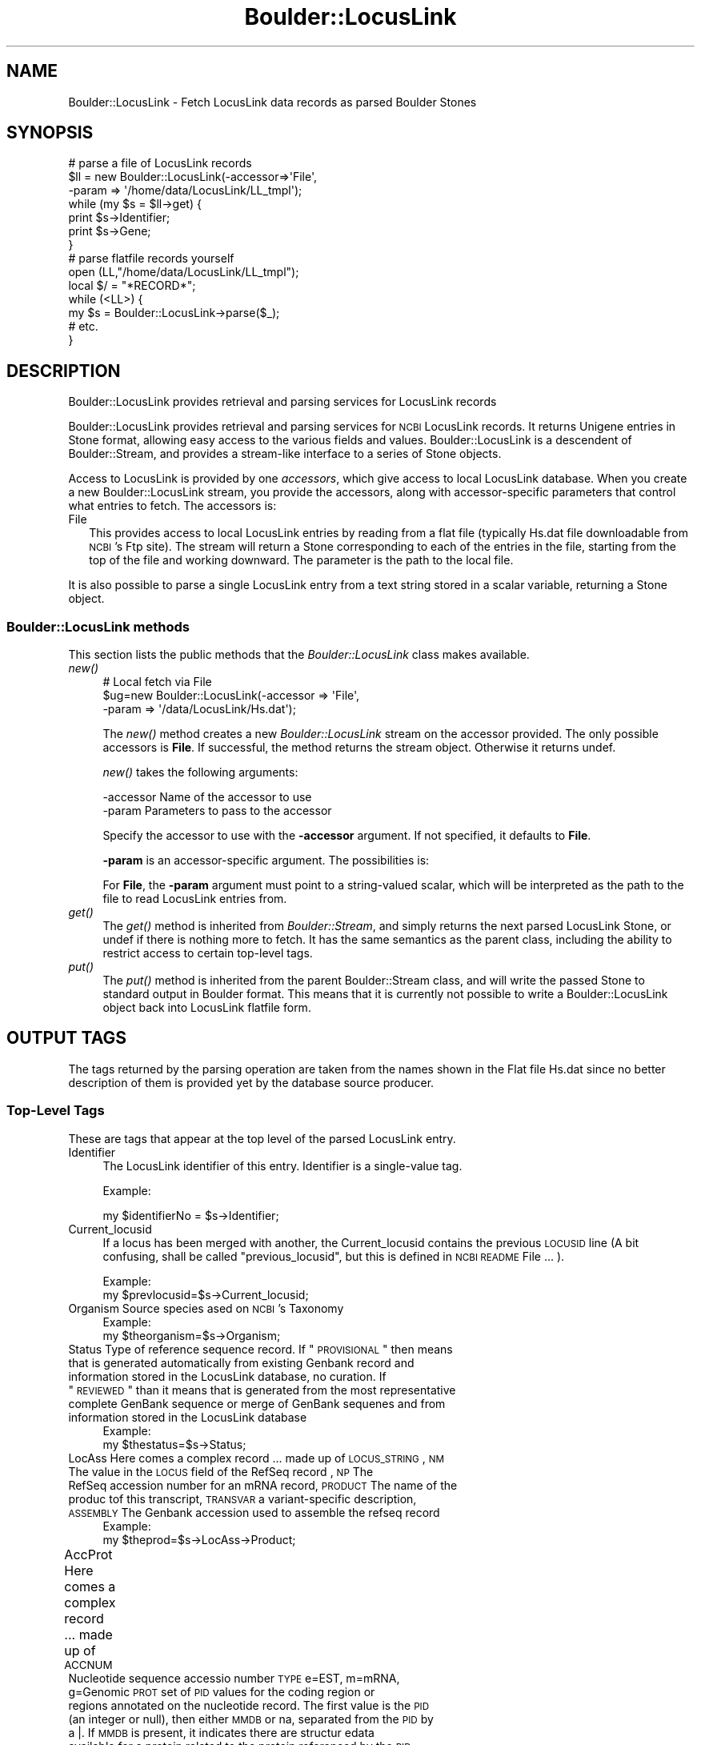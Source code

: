 .\" Automatically generated by Pod::Man 2.26 (Pod::Simple 3.23)
.\"
.\" Standard preamble:
.\" ========================================================================
.de Sp \" Vertical space (when we can't use .PP)
.if t .sp .5v
.if n .sp
..
.de Vb \" Begin verbatim text
.ft CW
.nf
.ne \\$1
..
.de Ve \" End verbatim text
.ft R
.fi
..
.\" Set up some character translations and predefined strings.  \*(-- will
.\" give an unbreakable dash, \*(PI will give pi, \*(L" will give a left
.\" double quote, and \*(R" will give a right double quote.  \*(C+ will
.\" give a nicer C++.  Capital omega is used to do unbreakable dashes and
.\" therefore won't be available.  \*(C` and \*(C' expand to `' in nroff,
.\" nothing in troff, for use with C<>.
.tr \(*W-
.ds C+ C\v'-.1v'\h'-1p'\s-2+\h'-1p'+\s0\v'.1v'\h'-1p'
.ie n \{\
.    ds -- \(*W-
.    ds PI pi
.    if (\n(.H=4u)&(1m=24u) .ds -- \(*W\h'-12u'\(*W\h'-12u'-\" diablo 10 pitch
.    if (\n(.H=4u)&(1m=20u) .ds -- \(*W\h'-12u'\(*W\h'-8u'-\"  diablo 12 pitch
.    ds L" ""
.    ds R" ""
.    ds C` ""
.    ds C' ""
'br\}
.el\{\
.    ds -- \|\(em\|
.    ds PI \(*p
.    ds L" ``
.    ds R" ''
.    ds C`
.    ds C'
'br\}
.\"
.\" Escape single quotes in literal strings from groff's Unicode transform.
.ie \n(.g .ds Aq \(aq
.el       .ds Aq '
.\"
.\" If the F register is turned on, we'll generate index entries on stderr for
.\" titles (.TH), headers (.SH), subsections (.SS), items (.Ip), and index
.\" entries marked with X<> in POD.  Of course, you'll have to process the
.\" output yourself in some meaningful fashion.
.\"
.\" Avoid warning from groff about undefined register 'F'.
.de IX
..
.nr rF 0
.if \n(.g .if rF .nr rF 1
.if (\n(rF:(\n(.g==0)) \{
.    if \nF \{
.        de IX
.        tm Index:\\$1\t\\n%\t"\\$2"
..
.        if !\nF==2 \{
.            nr % 0
.            nr F 2
.        \}
.    \}
.\}
.rr rF
.\"
.\" Accent mark definitions (@(#)ms.acc 1.5 88/02/08 SMI; from UCB 4.2).
.\" Fear.  Run.  Save yourself.  No user-serviceable parts.
.    \" fudge factors for nroff and troff
.if n \{\
.    ds #H 0
.    ds #V .8m
.    ds #F .3m
.    ds #[ \f1
.    ds #] \fP
.\}
.if t \{\
.    ds #H ((1u-(\\\\n(.fu%2u))*.13m)
.    ds #V .6m
.    ds #F 0
.    ds #[ \&
.    ds #] \&
.\}
.    \" simple accents for nroff and troff
.if n \{\
.    ds ' \&
.    ds ` \&
.    ds ^ \&
.    ds , \&
.    ds ~ ~
.    ds /
.\}
.if t \{\
.    ds ' \\k:\h'-(\\n(.wu*8/10-\*(#H)'\'\h"|\\n:u"
.    ds ` \\k:\h'-(\\n(.wu*8/10-\*(#H)'\`\h'|\\n:u'
.    ds ^ \\k:\h'-(\\n(.wu*10/11-\*(#H)'^\h'|\\n:u'
.    ds , \\k:\h'-(\\n(.wu*8/10)',\h'|\\n:u'
.    ds ~ \\k:\h'-(\\n(.wu-\*(#H-.1m)'~\h'|\\n:u'
.    ds / \\k:\h'-(\\n(.wu*8/10-\*(#H)'\z\(sl\h'|\\n:u'
.\}
.    \" troff and (daisy-wheel) nroff accents
.ds : \\k:\h'-(\\n(.wu*8/10-\*(#H+.1m+\*(#F)'\v'-\*(#V'\z.\h'.2m+\*(#F'.\h'|\\n:u'\v'\*(#V'
.ds 8 \h'\*(#H'\(*b\h'-\*(#H'
.ds o \\k:\h'-(\\n(.wu+\w'\(de'u-\*(#H)/2u'\v'-.3n'\*(#[\z\(de\v'.3n'\h'|\\n:u'\*(#]
.ds d- \h'\*(#H'\(pd\h'-\w'~'u'\v'-.25m'\f2\(hy\fP\v'.25m'\h'-\*(#H'
.ds D- D\\k:\h'-\w'D'u'\v'-.11m'\z\(hy\v'.11m'\h'|\\n:u'
.ds th \*(#[\v'.3m'\s+1I\s-1\v'-.3m'\h'-(\w'I'u*2/3)'\s-1o\s+1\*(#]
.ds Th \*(#[\s+2I\s-2\h'-\w'I'u*3/5'\v'-.3m'o\v'.3m'\*(#]
.ds ae a\h'-(\w'a'u*4/10)'e
.ds Ae A\h'-(\w'A'u*4/10)'E
.    \" corrections for vroff
.if v .ds ~ \\k:\h'-(\\n(.wu*9/10-\*(#H)'\s-2\u~\d\s+2\h'|\\n:u'
.if v .ds ^ \\k:\h'-(\\n(.wu*10/11-\*(#H)'\v'-.4m'^\v'.4m'\h'|\\n:u'
.    \" for low resolution devices (crt and lpr)
.if \n(.H>23 .if \n(.V>19 \
\{\
.    ds : e
.    ds 8 ss
.    ds o a
.    ds d- d\h'-1'\(ga
.    ds D- D\h'-1'\(hy
.    ds th \o'bp'
.    ds Th \o'LP'
.    ds ae ae
.    ds Ae AE
.\}
.rm #[ #] #H #V #F C
.\" ========================================================================
.\"
.IX Title "Boulder::LocusLink 3"
.TH Boulder::LocusLink 3 "2002-12-14" "perl v5.16.3" "User Contributed Perl Documentation"
.\" For nroff, turn off justification.  Always turn off hyphenation; it makes
.\" way too many mistakes in technical documents.
.if n .ad l
.nh
.SH "NAME"
Boulder::LocusLink \- Fetch LocusLink data records as parsed Boulder Stones
.SH "SYNOPSIS"
.IX Header "SYNOPSIS"
.Vb 7
\&  # parse a file of LocusLink records
\&  $ll = new Boulder::LocusLink(\-accessor=>\*(AqFile\*(Aq,
\&                             \-param => \*(Aq/home/data/LocusLink/LL_tmpl\*(Aq);
\&  while (my $s = $ll\->get) {
\&    print $s\->Identifier;
\&    print $s\->Gene;
\&  }
\&
\&  # parse flatfile records yourself
\&  open (LL,"/home/data/LocusLink/LL_tmpl");
\&  local $/ = "*RECORD*";
\&  while (<LL>) {
\&     my $s = Boulder::LocusLink\->parse($_);
\&     # etc.
\&  }
.Ve
.SH "DESCRIPTION"
.IX Header "DESCRIPTION"
Boulder::LocusLink provides retrieval and parsing services for LocusLink records
.PP
Boulder::LocusLink provides retrieval and parsing services for \s-1NCBI\s0
LocusLink records.  It returns Unigene entries in Stone
format, allowing easy access to the various fields and values.
Boulder::LocusLink is a descendent of Boulder::Stream, and provides a
stream-like interface to a series of Stone objects.
.PP
Access to LocusLink is provided by one \fIaccessors\fR, which
give access to  local LocusLink database.  When you
create a new Boulder::LocusLink stream, you provide the
accessors, along with accessor-specific parameters that control what
entries to fetch.  The accessors is:
.IP "File" 2
.IX Item "File"
This provides access to local LocusLink entries by reading from a flat file
(typically Hs.dat file downloadable from \s-1NCBI\s0's Ftp site).
The stream will return a Stone corresponding to each of the entries in 
the file, starting from the top of the file and working downward.  The 
parameter is the path to the local file.
.PP
It is also possible to parse a single LocusLink entry from a text string 
stored in a scalar variable, returning a Stone object.
.SS "Boulder::LocusLink methods"
.IX Subsection "Boulder::LocusLink methods"
This section lists the public methods that the \fIBoulder::LocusLink\fR
class makes available.
.IP "\fInew()\fR" 4
.IX Item "new()"
.Vb 3
\&   # Local fetch via File
\&   $ug=new Boulder::LocusLink(\-accessor  =>  \*(AqFile\*(Aq,
\&                            \-param     =>  \*(Aq/data/LocusLink/Hs.dat\*(Aq);
.Ve
.Sp
The \fInew()\fR method creates a new \fIBoulder::LocusLink\fR stream on the
accessor provided.  The only possible accessors is \fBFile\fR.  
If successful, the method returns the stream
object.  Otherwise it returns undef.
.Sp
\&\fInew()\fR takes the following arguments:
.Sp
.Vb 2
\&        \-accessor       Name of the accessor to use
\&        \-param          Parameters to pass to the accessor
.Ve
.Sp
Specify the accessor to use with the \fB\-accessor\fR argument.  If not
specified, it defaults to \fBFile\fR.
.Sp
\&\fB\-param\fR is an accessor-specific argument.  The possibilities is:
.Sp
For \fBFile\fR, the \fB\-param\fR argument must point to a string-valued
scalar, which will be interpreted as the path to the file to read
LocusLink entries from.
.IP "\fIget()\fR" 4
.IX Item "get()"
The \fIget()\fR method is inherited from \fIBoulder::Stream\fR, and simply
returns the next parsed LocusLink Stone, or undef if there is nothing
more to fetch.  It has the same semantics as the parent class,
including the ability to restrict access to certain top-level tags.
.IP "\fIput()\fR" 4
.IX Item "put()"
The \fIput()\fR method is inherited from the parent Boulder::Stream class,
and will write the passed Stone to standard output in Boulder format.
This means that it is currently not possible to write a
Boulder::LocusLink object back into LocusLink flatfile form.
.SH "OUTPUT TAGS"
.IX Header "OUTPUT TAGS"
The tags returned by the parsing operation are taken from the names shown in the Flat file
Hs.dat since no better description of them is provided yet by the database source producer.
.SS "Top-Level Tags"
.IX Subsection "Top-Level Tags"
These are tags that appear at the top level of the parsed LocusLink
entry.
.IP "Identifier" 4
.IX Item "Identifier"
The LocusLink identifier of this entry.  Identifier is a single-value tag.
.Sp
Example:
.Sp
.Vb 1
\&      my $identifierNo = $s\->Identifier;
.Ve
.IP "Current_locusid" 4
.IX Item "Current_locusid"
If a locus has been merged with another, the Current_locusid contains the
previous \s-1LOCUSID\s0 line (A bit confusing, shall be called \*(L"previous_locusid\*(R",
but this is defined in \s-1NCBI\s0 \s-1README\s0 File ... ).
.Sp
Example:
      my \f(CW$prevlocusid\fR=$s\->Current_locusid;
.IP "Organism Source species ased on \s-1NCBI\s0's Taxonomy" 4
.IX Item "Organism Source species ased on NCBI's Taxonomy"
Example:
      my \f(CW$theorganism\fR=$s\->Organism;
.ie n .IP "Status Type of reference sequence record. If ""\s-1PROVISIONAL\s0"" then means that is generated automatically from existing Genbank record and information stored in the LocusLink database, no curation. If ""\s-1REVIEWED\s0"" than it means that is generated from the most representative complete GenBank sequence or merge of GenBank sequenes and from information stored in the LocusLink database" 4
.el .IP "Status Type of reference sequence record. If ``\s-1PROVISIONAL\s0'' then means that is generated automatically from existing Genbank record and information stored in the LocusLink database, no curation. If ``\s-1REVIEWED\s0'' than it means that is generated from the most representative complete GenBank sequence or merge of GenBank sequenes and from information stored in the LocusLink database" 4
.IX Item "Status Type of reference sequence record. If PROVISIONAL then means that is generated automatically from existing Genbank record and information stored in the LocusLink database, no curation. If REVIEWED than it means that is generated from the most representative complete GenBank sequence or merge of GenBank sequenes and from information stored in the LocusLink database"
Example:
      my \f(CW$thestatus\fR=$s\->Status;
.IP "LocAss Here comes a complex record ... made up of \s-1LOCUS_STRING\s0, \s-1NM\s0         The value in the \s-1LOCUS\s0 field of the RefSeq record , \s-1NP\s0         The RefSeq accession number for an mRNA record, \s-1PRODUCT\s0    The name of the produc tof this transcript, \s-1TRANSVAR\s0   a variant-specific description, \s-1ASSEMBLY\s0   The Genbank accession used to assemble the refseq record" 4
.IX Item "LocAss Here comes a complex record ... made up of LOCUS_STRING, NM         The value in the LOCUS field of the RefSeq record , NP         The RefSeq accession number for an mRNA record, PRODUCT    The name of the produc tof this transcript, TRANSVAR   a variant-specific description, ASSEMBLY   The Genbank accession used to assemble the refseq record"
Example:
      my \f(CW$theprod\fR=$s\->LocAss\->Product;
.ie n .IP "AccProt Here comes a complex record ... made up of \s-1ACCNUM\s0	     Nucleotide sequence accessio number \s-1TYPE\s0         e=EST, m=mRNA, g=Genomic \s-1PROT\s0         set of \s-1PID\s0 values for the coding region or regions annotated on the nucleotide record. The first value is the \s-1PID\s0 (an integer or null), then either \s-1MMDB\s0 or na, separated from the \s-1PID\s0 by a |. If \s-1MMDB\s0 is present, it indicates there are structur edata available for a protein related to the protein referenced by the \s-1PID\s0 Example: my $theprot=$s\->AccProt\->Prot;" 4
.el .IP "AccProt Here comes a complex record ... made up of \s-1ACCNUM\s0	     Nucleotide sequence accessio number \s-1TYPE\s0         e=EST, m=mRNA, g=Genomic \s-1PROT\s0         set of \s-1PID\s0 values for the coding region or regions annotated on the nucleotide record. The first value is the \s-1PID\s0 (an integer or null), then either \s-1MMDB\s0 or na, separated from the \s-1PID\s0 by a |. If \s-1MMDB\s0 is present, it indicates there are structur edata available for a protein related to the protein referenced by the \s-1PID\s0 Example: my \f(CW$theprot\fR=$s\->AccProt\->Prot;" 4
.IX Item "AccProt Here comes a complex record ... made up of ACCNUM	     Nucleotide sequence accessio number TYPE         e=EST, m=mRNA, g=Genomic PROT         set of PID values for the coding region or regions annotated on the nucleotide record. The first value is the PID (an integer or null), then either MMDB or na, separated from the PID by a |. If MMDB is present, it indicates there are structur edata available for a protein related to the protein referenced by the PID Example: my $theprot=$s->AccProt->Prot;"
.PD 0
.IP "\s-1OFFICIAL_SYMBOL\s0 The symbol used for gene reports, validated by the appropriate nomenclature committee" 4
.IX Item "OFFICIAL_SYMBOL The symbol used for gene reports, validated by the appropriate nomenclature committee"
.IP "\s-1PREFERRED_SYMBOL\s0 Interim symbol used for display" 4
.IX Item "PREFERRED_SYMBOL Interim symbol used for display"
.IP "\s-1OFFICIAL_GENE_NAME\s0 The gene description used for gene reports validate by the appropriate nomenclatur eommittee. If the symbol is official, the gene name will be official. No records will have both official and interim nomenclature." 4
.IX Item "OFFICIAL_GENE_NAME The gene description used for gene reports validate by the appropriate nomenclatur eommittee. If the symbol is official, the gene name will be official. No records will have both official and interim nomenclature."
.IP "\s-1PREFERRED_GENE_NAME\s0 Interim used for display" 4
.IX Item "PREFERRED_GENE_NAME Interim used for display"
.IP "\s-1PREFERRED_PRODUCT\s0 The name of the product used in the RefSeq record" 4
.IX Item "PREFERRED_PRODUCT The name of the product used in the RefSeq record"
.IP "\s-1ALIAS_SYMBOL\s0 Other symbols associated with this gene" 4
.IX Item "ALIAS_SYMBOL Other symbols associated with this gene"
.IP "\s-1ALIAS_PROT\s0 Other protein names associated with this gene" 4
.IX Item "ALIAS_PROT Other protein names associated with this gene"
.IP "PhenoTable A complex record made up of Phenotype Phenotype_ID" 4
.IX Item "PhenoTable A complex record made up of Phenotype Phenotype_ID"
.IP "SUmmary" 4
.IX Item "SUmmary"
.IP "Unigene" 4
.IX Item "Unigene"
.IP "Omim" 4
.IX Item "Omim"
.IP "Chr" 4
.IX Item "Chr"
.IP "Map" 4
.IX Item "Map"
.IP "\s-1STS\s0" 4
.IX Item "STS"
.IP "\s-1ECNUM\s0" 4
.IX Item "ECNUM"
.IP "ButTable \s-1BUTTON\s0 \s-1LINK\s0" 4
.IX Item "ButTable BUTTON LINK"
.IP "DBTable \s-1DB_DESCR\s0 \s-1DB_LINK\s0" 4
.IX Item "DBTable DB_DESCR DB_LINK"
.IP "\s-1PMID\s0 a subset of publications associated with this locus with the link being the PubMed unique identifier comma separated" 4
.IX Item "PMID a subset of publications associated with this locus with the link being the PubMed unique identifier comma separated"
.PD
.SH "SEE ALSO"
.IX Header "SEE ALSO"
Boulder, Boulder::Blast, Boulder::Genbank
.SH "AUTHOR"
.IX Header "AUTHOR"
Lincoln Stein <lstein@cshl.org>.
Luca I.G. Toldo <luca.toldo@merck.de>
.PP
Copyright (c) 1997 Lincoln D. Stein
Copyright (c) 1999 Luca I.G. Toldo
.PP
This library is free software; you can redistribute it and/or modify
it under the same terms as Perl itself.  See \s-1DISCLAIMER\s0.txt for
disclaimers of warranty.
